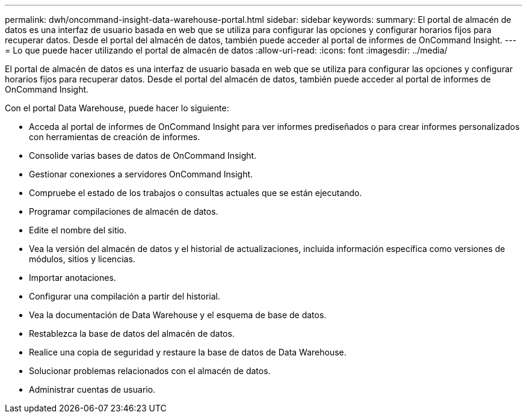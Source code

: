 ---
permalink: dwh/oncommand-insight-data-warehouse-portal.html 
sidebar: sidebar 
keywords:  
summary: El portal de almacén de datos es una interfaz de usuario basada en web que se utiliza para configurar las opciones y configurar horarios fijos para recuperar datos. Desde el portal del almacén de datos, también puede acceder al portal de informes de OnCommand Insight. 
---
= Lo que puede hacer utilizando el portal de almacén de datos
:allow-uri-read: 
:icons: font
:imagesdir: ../media/


[role="lead"]
El portal de almacén de datos es una interfaz de usuario basada en web que se utiliza para configurar las opciones y configurar horarios fijos para recuperar datos. Desde el portal del almacén de datos, también puede acceder al portal de informes de OnCommand Insight.

Con el portal Data Warehouse, puede hacer lo siguiente:

* Acceda al portal de informes de OnCommand Insight para ver informes prediseñados o para crear informes personalizados con herramientas de creación de informes.
* Consolide varias bases de datos de OnCommand Insight.
* Gestionar conexiones a servidores OnCommand Insight.
* Compruebe el estado de los trabajos o consultas actuales que se están ejecutando.
* Programar compilaciones de almacén de datos.
* Edite el nombre del sitio.
* Vea la versión del almacén de datos y el historial de actualizaciones, incluida información específica como versiones de módulos, sitios y licencias.
* Importar anotaciones.
* Configurar una compilación a partir del historial.
* Vea la documentación de Data Warehouse y el esquema de base de datos.
* Restablezca la base de datos del almacén de datos.
* Realice una copia de seguridad y restaure la base de datos de Data Warehouse.
* Solucionar problemas relacionados con el almacén de datos.
* Administrar cuentas de usuario.

